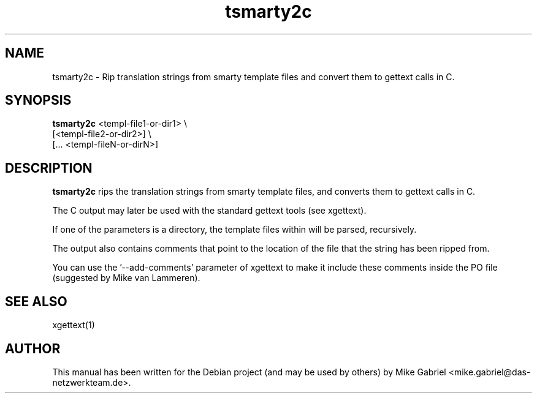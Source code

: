 '\" -*- coding: utf-8 -*-
.if \n(.g .ds T< \\FC
.if \n(.g .ds T> \\F[\n[.fam]]
.de URL
\\$2 \(la\\$1\(ra\\$3
..
.if \n(.g .mso www.tmac
.TH tsmarty2c 1 "July 2012" "Version 1.0" "Smarty Gettext Translation String Ripper"
.SH NAME
tsmarty2c \- Rip translation strings from smarty template files and convert them to gettext calls in C.
.SH SYNOPSIS
'nh
.fi
.ad l
\fBtsmarty2c\fR <templ\-file1\-or\-dir1> \\
          [<templ\-file2\-or\-dir2>] \\
          [... <templ\-fileN\-or\-dirN>]

.SH DESCRIPTION
.PP
\fBtsmarty2c\fR rips the translation strings from smarty template files,
and converts them to gettext calls in C.
.PP
The C output may later be used with the standard gettext tools (see xgettext).
.PP
If one of the parameters is a directory, the template files within will
be parsed, recursively.
.PP
The output also contains comments that point to the location of the file 
that the string has been ripped from.
.PP
You can use the '\-\-add-comments' parameter of xgettext to make it include
these comments inside the PO file (suggested by Mike van Lammeren).
.SH SEE ALSO
xgettext(1)
.SH AUTHOR
This manual has been written for the Debian project (and may be used by others) by Mike Gabriel <mike.gabriel@das-netzwerkteam.de>.

